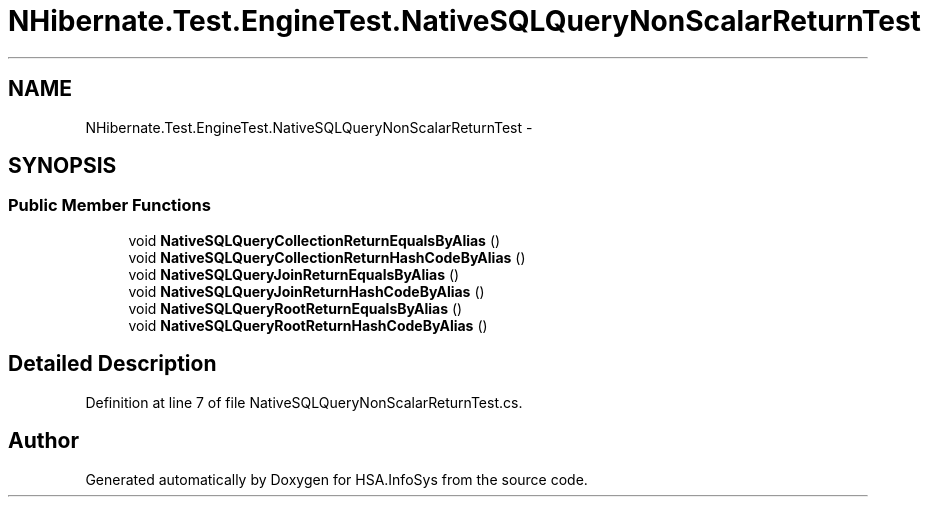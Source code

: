 .TH "NHibernate.Test.EngineTest.NativeSQLQueryNonScalarReturnTest" 3 "Fri Jul 5 2013" "Version 1.0" "HSA.InfoSys" \" -*- nroff -*-
.ad l
.nh
.SH NAME
NHibernate.Test.EngineTest.NativeSQLQueryNonScalarReturnTest \- 
.SH SYNOPSIS
.br
.PP
.SS "Public Member Functions"

.in +1c
.ti -1c
.RI "void \fBNativeSQLQueryCollectionReturnEqualsByAlias\fP ()"
.br
.ti -1c
.RI "void \fBNativeSQLQueryCollectionReturnHashCodeByAlias\fP ()"
.br
.ti -1c
.RI "void \fBNativeSQLQueryJoinReturnEqualsByAlias\fP ()"
.br
.ti -1c
.RI "void \fBNativeSQLQueryJoinReturnHashCodeByAlias\fP ()"
.br
.ti -1c
.RI "void \fBNativeSQLQueryRootReturnEqualsByAlias\fP ()"
.br
.ti -1c
.RI "void \fBNativeSQLQueryRootReturnHashCodeByAlias\fP ()"
.br
.in -1c
.SH "Detailed Description"
.PP 
Definition at line 7 of file NativeSQLQueryNonScalarReturnTest\&.cs\&.

.SH "Author"
.PP 
Generated automatically by Doxygen for HSA\&.InfoSys from the source code\&.
